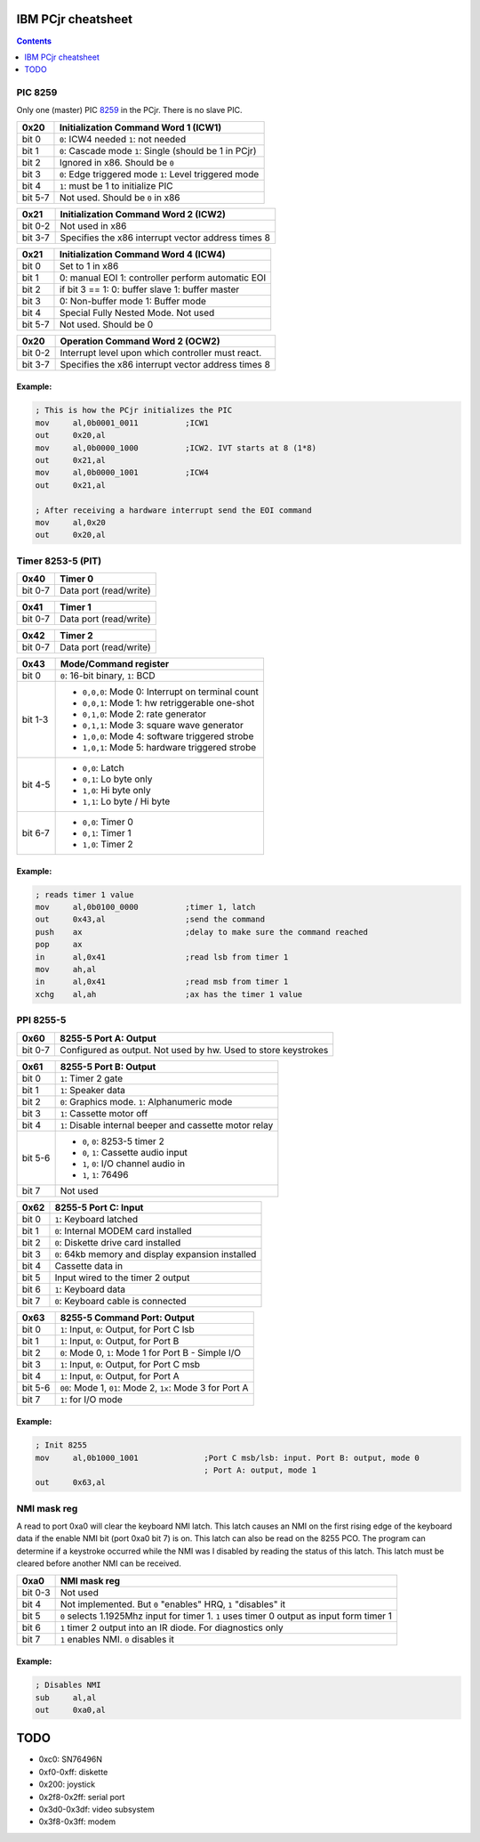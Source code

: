 IBM PCjr cheatsheet
===================

.. contents:: Contents
   :depth: 1

PIC 8259
--------

Only one (master) PIC `8259`_ in the PCjr. There is no slave PIC.

+-------+---------------------------------------+
| 0x20  | Initialization Command Word 1 (ICW1)  |
+=======+=======================================+
|bit 0  | ``0``: ICW4 needed                    |
|       | ``1``: not needed                     |
+-------+---------------------------------------+
|bit 1  | ``0``: Cascade mode                   |
|       | ``1``: Single (should be 1 in PCjr)   |
+-------+---------------------------------------+
|bit 2  | Ignored in x86. Should be ``0``       |
+-------+---------------------------------------+
|bit 3  | ``0``: Edge triggered mode            |
|       | ``1``: Level triggered mode           |
+-------+---------------------------------------+
|bit 4  | ``1``: must be 1 to initialize PIC    |
+-------+---------------------------------------+
|bit 5-7| Not used. Should be ``0`` in x86      |
+-------+---------------------------------------+

+-------+---------------------------------------+
| 0x21  | Initialization Command Word 2 (ICW2)  |
+=======+=======================================+
|bit 0-2| Not used in x86                       |
+-------+---------------------------------------+
|bit 3-7| Specifies the x86 interrupt vector    |
|       | address times 8                       |
+-------+---------------------------------------+

+-------+---------------------------------------+
| 0x21  | Initialization Command Word 4 (ICW4)  |
+=======+=======================================+
|bit 0  | Set to 1 in x86                       |
+-------+---------------------------------------+
|bit 1  |0: manual EOI                          |
|       |1: controller perform automatic EOI    |
+-------+---------------------------------------+
|bit 2  | if bit 3 == 1:                        |
|       | 0: buffer slave                       |
|       | 1: buffer master                      |
+-------+---------------------------------------+
|bit 3  | 0: Non-buffer mode                    |
|       | 1: Buffer mode                        |
+-------+---------------------------------------+
|bit 4  | Special Fully Nested Mode. Not used   |
+-------+---------------------------------------+
|bit 5-7| Not used. Should be 0                 |
+-------+---------------------------------------+

+-------+---------------------------------------+
| 0x20  | Operation Command Word 2 (OCW2)       |
+=======+=======================================+
|bit 0-2| Interrupt level upon which controller |
|       | must react.                           |
+-------+---------------------------------------+
|bit 3-7| Specifies the x86 interrupt vector    |
|       | address times 8                       |
+-------+---------------------------------------+

Example:
~~~~~~~~

.. code:: asm

    ; This is how the PCjr initializes the PIC
    mov     al,0b0001_0011          ;ICW1
    out     0x20,al
    mov     al,0b0000_1000          ;ICW2. IVT starts at 8 (1*8)
    out     0x21,al
    mov     al,0b0000_1001          ;ICW4
    out     0x21,al

    ; After receiving a hardware interrupt send the EOI command
    mov     al,0x20
    out     0x20,al


Timer 8253-5 (PIT)
------------------

+-------+--------------------------------------+
| 0x40  | Timer 0                              |
+=======+======================================+
|bit 0-7| Data port (read/write)               |
+-------+--------------------------------------+

+-------+--------------------------------------+
| 0x41  | Timer 1                              |
+=======+======================================+
|bit 0-7| Data port (read/write)               |
+-------+--------------------------------------+

+-------+--------------------------------------+
| 0x42  | Timer 2                              |
+=======+======================================+
|bit 0-7| Data port (read/write)               |
+-------+--------------------------------------+

+-------+-------------------------------------------------+
| 0x43  | Mode/Command register                           |
+=======+=================================================+
|bit 0  | ``0``: 16-bit binary, ``1``: BCD                |
+-------+-------------------------------------------------+
|bit 1-3| * ``0,0,0``: Mode 0: Interrupt on terminal count|
|       | * ``0,0,1``: Mode 1: hw retriggerable one-shot  |
|       | * ``0,1,0``: Mode 2: rate generator             |
|       | * ``0,1,1``: Mode 3: square wave generator      |
|       | * ``1,0,0``: Mode 4: software triggered strobe  |
|       | * ``1,0,1``: Mode 5: hardware triggered strobe  |
+-------+-------------------------------------------------+
|bit 4-5| * ``0,0``: Latch                                |
|       | * ``0,1``: Lo byte only                         |
|       | * ``1,0``: Hi byte only                         |
|       | * ``1,1``: Lo byte / Hi byte                    |
+-------+-------------------------------------------------+
|bit 6-7| * ``0,0``: Timer 0                              |
|       | * ``0,1``: Timer 1                              |
|       | * ``1,0``: Timer 2                              |
+-------+-------------------------------------------------+

Example:
~~~~~~~~

.. code:: asm

    ; reads timer 1 value
    mov     al,0b0100_0000          ;timer 1, latch
    out     0x43,al                 ;send the command
    push    ax                      ;delay to make sure the command reached
    pop     ax
    in      al,0x41                 ;read lsb from timer 1
    mov     ah,al
    in      al,0x41                 ;read msb from timer 1
    xchg    al,ah                   ;ax has the timer 1 value


PPI 8255-5
----------

+---------+---------------------------------------------------------------+
| 0x60    | 8255-5 Port A: Output                                         |
+=========+===============================================================+
| bit 0-7 | Configured as output. Not used by hw. Used to store keystrokes|
+---------+---------------------------------------------------------------+

+---------+---------------------------------------------------------------+
| 0x61    | 8255-5 Port B: Output                                         |
+=========+===============================================================+
| bit 0   | ``1``: Timer 2 gate                                           |
+---------+---------------------------------------------------------------+
| bit 1   | ``1``: Speaker data                                           |
+---------+---------------------------------------------------------------+
| bit 2   | ``0``: Graphics mode. ``1``: Alphanumeric mode                |
+---------+---------------------------------------------------------------+
| bit 3   | ``1``: Cassette motor off                                     |
+---------+---------------------------------------------------------------+
| bit 4   | ``1``: Disable internal beeper and cassette motor relay       |
+---------+---------------------------------------------------------------+
| bit 5-6 |  * ``0``, ``0``: 8253-5 timer 2                               |
|         |  * ``0``, ``1``: Cassette audio input                         |
|         |  * ``1``, ``0``: I/O channel audio in                         |
|         |  * ``1``, ``1``: 76496                                        |
+---------+---------------------------------------------------------------+
| bit 7   | Not used                                                      |
+---------+---------------------------------------------------------------+

+---------+---------------------------------------------------------------+
| 0x62    | 8255-5 Port C: Input                                          |
+=========+===============================================================+
| bit 0   | ``1``: Keyboard latched                                       |
+---------+---------------------------------------------------------------+
| bit 1   | ``0``: Internal MODEM card installed                          |
+---------+---------------------------------------------------------------+
| bit 2   | ``0``: Diskette drive card installed                          |
+---------+---------------------------------------------------------------+
| bit 3   | ``0``: 64kb memory and display expansion installed            |
+---------+---------------------------------------------------------------+
| bit 4   | Cassette data in                                              |
+---------+---------------------------------------------------------------+
| bit 5   | Input wired to the timer 2 output                             |
+---------+---------------------------------------------------------------+
| bit 6   | ``1``: Keyboard data                                          |
+---------+---------------------------------------------------------------+
| bit 7   | ``0``: Keyboard cable is connected                            |
+---------+---------------------------------------------------------------+

+---------+---------------------------------------------------------------+
| 0x63    | 8255-5 Command Port: Output                                   |
+=========+===============================================================+
| bit 0   | ``1``: Input, ``0``: Output, for Port C lsb                   |
+---------+---------------------------------------------------------------+
| bit 1   | ``1``: Input, ``0``: Output, for Port B                       |
+---------+---------------------------------------------------------------+
| bit 2   | ``0``: Mode 0, ``1``: Mode 1 for Port B - Simple I/O          |
+---------+---------------------------------------------------------------+
| bit 3   | ``1``: Input, ``0``: Output, for Port C msb                   |
+---------+---------------------------------------------------------------+
| bit 4   | ``1``: Input, ``0``: Output, for Port A                       |
+---------+---------------------------------------------------------------+
| bit 5-6 | ``00``: Mode 1, ``01``: Mode 2, ``1x``: Mode 3 for Port A     |
+---------+---------------------------------------------------------------+
| bit 7   | ``1``: for I/O mode                                           |
+---------+---------------------------------------------------------------+

Example:
~~~~~~~~

.. code:: asm

    ; Init 8255
    mov     al,0b1000_1001              ;Port C msb/lsb: input. Port B: output, mode 0
                                        ; Port A: output, mode 1
    out     0x63,al

NMI mask reg
------------

A read to port 0xa0 will clear the keyboard NMI latch. This latch causes an NMI
on the first rising edge of the keyboard data if the enable NMI bit (port 0xa0
bit 7) is on. This latch can also be read on the 8255 PCO. The program can
determine if a keystroke occurred while the NMI was I disabled by reading the
status of this latch. This latch must be cleared before another NMI can be
received.

+---------+---------------------------------------------------------------+
| 0xa0    | NMI mask reg                                                  |
+=========+===============================================================+
| bit 0-3 | Not used                                                      |
+---------+---------------------------------------------------------------+
| bit 4   | Not implemented. But ``0`` "enables" HRQ, ``1`` "disables" it |
+---------+---------------------------------------------------------------+
| bit 5   | ``0`` selects 1.1925Mhz input for timer 1. ``1`` uses timer 0 |
|         | output as input form timer 1                                  |
+---------+---------------------------------------------------------------+
| bit 6   | ``1`` timer 2 output into an IR diode. For diagnostics only   |
+---------+---------------------------------------------------------------+
| bit 7   | ``1`` enables NMI. ``0`` disables it                          |
+---------+---------------------------------------------------------------+

Example:
~~~~~~~~

.. code:: asm

    ; Disables NMI
    sub     al,al
    out     0xa0,al


TODO
====

*  0xc0: SN76496N
*  0xf0-0xff: diskette
*  0x200: joystick
*  0x2f8-0x2ff: serial port
*  0x3d0-0x3df: video subsystem
*  0x3f8-0x3ff: modem

.. _8259: http://www.brokenthorn.com/Resources/OSDevPic.html
.. _8253: http://wiki.osdev.org/Programmable_Interval_Timer
